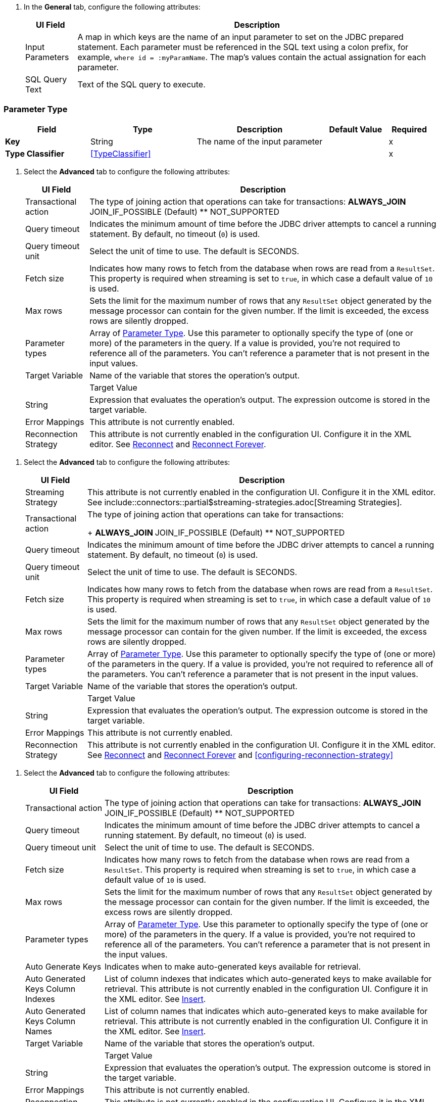// Used in database-connector-acb for the common properties in the General tab

// tag::general-tab-attributes[]
. In the *General* tab, configure the following attributes:
+
[%header%autowidth.spread]
|===
| UI Field | Description
| Input Parameters | A map in which keys are the name of an input parameter to set on the JDBC prepared statement. Each parameter must be referenced in the SQL text using a colon prefix, for example, `where id = :myParamName`. The map's values contain the actual assignation for each parameter.
| SQL Query Text |Text of the SQL query to execute.
|===

// end::general-tab-attributes[]

// tag::parameter-type[]
[[ParameterType]]
=== Parameter Type

[%header,cols="20s,25a,30a,15a,10a"]
|===
| Field | Type | Description | Default Value | Required
| Key a| String | The name of the input parameter |  | x
| Type Classifier a| <<TypeClassifier>> |  |  | x
|===
// end:parameter-type[]

// tag::advanced-tab[]
. Select the *Advanced* tab to configure the following attributes:
+
[%header%autowidth.spread]
|===
| UI Field | Description 
| Transactional action a| The type of joining action that operations can take for transactions:
** ALWAYS_JOIN
** JOIN_IF_POSSIBLE (Default)
** NOT_SUPPORTED
| Query timeout | Indicates the minimum amount of time before the JDBC driver attempts to cancel a running statement. By default, no timeout (`0`) is used.
| Query timeout unit | Select the unit of time to use. The default is SECONDS.
| Fetch size | Indicates how many rows to fetch from the database when rows are read from a `ResultSet`. This property is required when streaming is set to `true`, in which case a default value of `10` is used.
|Max rows | Sets the limit for the maximum number of rows that any `ResultSet` object generated by the message processor can contain for the given number. If the limit is exceeded, the excess rows are silently dropped.
|Parameter types | Array of xref:database-documentation.adoc#ParameterType[Parameter Type]. Use this parameter to optionally specify the type of (one or more) of the parameters in the query. If a value is provided, you're not required to reference all of the parameters. You can't reference a parameter that is not present in the input values. 
| Target Variable | Name of the variable that stores the operation's output. |  
| Target Value a| String |  Expression that evaluates the operation's output. The expression outcome is stored in the target variable. 
| Error Mappings | This attribute is not currently enabled. 
|Reconnection Strategy |This attribute is not currently enabled in the configuration UI. Configure it in the XML editor. See xref:database-documentation.adoc#reconnect[Reconnect] and xref:database-documentation.adoc#reconnect[Reconnect Forever]. 
|===


// end::advanced-tab[]

// tag::advanced-tab-streaming-strategy[]
. Select the *Advanced* tab to configure the following attributes:
+
[%header%autowidth.spread]
|===
| UI Field | Description 
|Streaming Strategy | This attribute is not currently enabled in the configuration UI. Configure it in the XML editor. See include::connectors::partial$streaming-strategies.adoc[Streaming Strategies].
| Transactional action a| The type of joining action that operations can take for transactions:
+
** ALWAYS_JOIN
** JOIN_IF_POSSIBLE (Default)
** NOT_SUPPORTED
| Query timeout | Indicates the minimum amount of time before the JDBC driver attempts to cancel a running statement. By default, no timeout (`0`) is used.
| Query timeout unit | Select the unit of time to use. The default is SECONDS.
| Fetch size | Indicates how many rows to fetch from the database when rows are read from a `ResultSet`. This property is required when streaming is set to `true`, in which case a default value of `10` is used.
|Max rows | Sets the limit for the maximum number of rows that any `ResultSet` object generated by the message processor can contain for the given number. If the limit is exceeded, the excess rows are silently dropped.
|Parameter types | Array of xref:database-documentation.adoc#ParameterType[Parameter Type]. Use this parameter to optionally specify the type of (one or more) of the parameters in the query. If a value is provided, you're not required to reference all of the parameters. You can't reference a parameter that is not present in the input values. 
| Target Variable | Name of the variable that stores the operation's output. |  
| Target Value a| String |  Expression that evaluates the operation's output. The expression outcome is stored in the target variable. 
| Error Mappings | This attribute is not currently enabled. 
|Reconnection Strategy |This attribute is not currently enabled in the configuration UI. Configure it in the XML editor. See xref:database-documentation.adoc#reconnect[Reconnect] and xref:database-documentation.adoc#reconnect[Reconnect Forever] and <<configuring-reconnection-strategy>> 
|===
// end::advanced-tab-streaming-strategy[]

// tag::advanced-tab-autogenerate-keys[]
. Select the *Advanced* tab to configure the following attributes:
+
[%header%autowidth.spread]
|===
| UI Field | Description 
| Transactional action a| The type of joining action that operations can take for transactions:
** ALWAYS_JOIN
** JOIN_IF_POSSIBLE (Default)
** NOT_SUPPORTED
| Query timeout | Indicates the minimum amount of time before the JDBC driver attempts to cancel a running statement. By default, no timeout (`0`) is used.
| Query timeout unit | Select the unit of time to use. The default is SECONDS.
| Fetch size | Indicates how many rows to fetch from the database when rows are read from a `ResultSet`. This property is required when streaming is set to `true`, in which case a default value of `10` is used.
|Max rows | Sets the limit for the maximum number of rows that any `ResultSet` object generated by the message processor can contain for the given number. If the limit is exceeded, the excess rows are silently dropped.
|Parameter types | Array of xref:database-documentation.adoc#ParameterType[Parameter Type]. Use this parameter to optionally specify the type of (one or more) of the parameters in the query. If a value is provided, you're not required to reference all of the parameters. You can't reference a parameter that is not present in the input values. 
| Auto Generate Keys |Indicates when to make auto-generated keys available for retrieval. 
| Auto Generated Keys Column Indexes | List of column indexes that indicates which auto-generated keys to make available for retrieval. This attribute is not currently enabled in the configuration UI. Configure it in the XML editor. See xref:database-documentation.adoc#insert[Insert].
| Auto Generated Keys Column Names | List of column names that indicates which auto-generated keys to make available for retrieval. This attribute is not currently enabled in the configuration UI. Configure it in the XML editor. See xref:database-documentation.adoc#insert[Insert].
| Target Variable | Name of the variable that stores the operation's output. |  
| Target Value a| String |  Expression that evaluates the operation's output. The expression outcome is stored in the target variable. 
| Error Mappings | This attribute is not currently enabled. 
|Reconnection Strategy |This attribute is not currently enabled in the configuration UI. Configure it in the XML editor. See xref:database-documentation.adoc#reconnect[Reconnect] and xref:database-documentation.adoc#reconnect[Reconnect Forever]. 
|===
// end::advanced-tab-autogenerate-keys[]